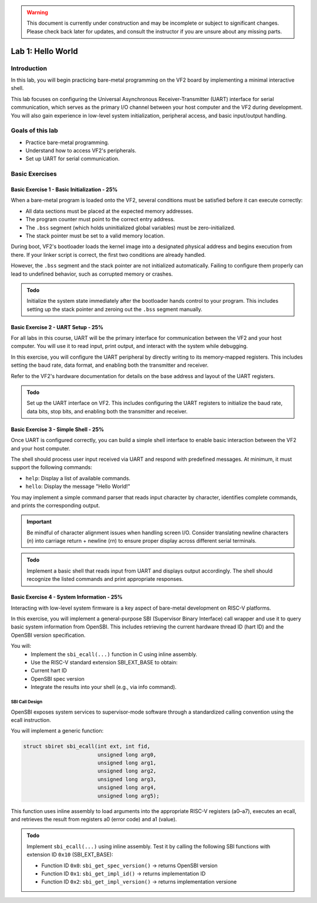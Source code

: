 .. warning::

   This document is currently under construction and may be incomplete or subject to significant changes.
   Please check back later for updates, and consult the instructor if you are unsure about any missing parts.


========================
Lab 1: Hello World
========================

*************
Introduction
*************

In this lab, you will begin practicing bare-metal programming on the VF2 board by implementing a minimal interactive shell.

This lab focuses on configuring the Universal Asynchronous Receiver-Transmitter (UART) interface for serial communication,
which serves as the primary I/O channel between your host computer and the VF2 during development.
You will also gain experience in low-level system initialization, peripheral access, and basic input/output handling.

*****************
Goals of this lab
*****************

- Practice bare-metal programming.
- Understand how to access VF2's peripherals.
- Set up UART for serial communication.

*****************
Basic Exercises
*****************

Basic Exercise 1 - Basic Initialization - 25%
#############################################

When a bare-metal program is loaded onto the VF2, several conditions must be satisfied 
before it can execute correctly:

- All data sections must be placed at the expected memory addresses.
- The program counter must point to the correct entry address.
- The ``.bss`` segment (which holds uninitialized global variables) must be zero-initialized.
- The stack pointer must be set to a valid memory location.

During boot, VF2's bootloader loads the kernel image into a designated physical address 
and begins execution from there. If your linker script is correct, the first two conditions 
are already handled.

However, the ``.bss`` segment and the stack pointer are not initialized automatically.
Failing to configure them properly can lead to undefined behavior, such as corrupted memory or crashes.

.. admonition:: Todo

    Initialize the system state immediately after the bootloader hands control to your program.
    This includes setting up the stack pointer and zeroing out the ``.bss`` segment manually.

Basic Exercise 2 - UART Setup - 25%
####################################

For all labs in this course, UART will be the primary interface for communication between the VF2 and your host computer.
You will use it to read input, print output, and interact with the system while debugging.

In this exercise, you will configure the UART peripheral by directly writing to its memory-mapped registers.
This includes setting the baud rate, data format, and enabling both the transmitter and receiver.

Refer to the VF2's hardware documentation for details on the base address and layout of the UART registers.

.. admonition:: Todo

    Set up the UART interface on VF2.
    This includes configuring the UART registers to initialize the baud rate, data bits, stop bits,
    and enabling both the transmitter and receiver.

Basic Exercise 3 - Simple Shell - 25%
######################################

Once UART is configured correctly, you can build a simple shell interface 
to enable basic interaction between the VF2 and your host computer.

The shell should process user input received via UART and respond with predefined messages.
At minimum, it must support the following commands:

- ``help``: Display a list of available commands.
- ``hello``: Display the message "Hello World!"

You may implement a simple command parser that reads input character by character,
identifies complete commands, and prints the corresponding output.

.. important::

    Be mindful of character alignment issues when handling screen I/O.
    Consider translating newline characters (`\n`) into carriage return + newline (`\r\n`)
    to ensure proper display across different serial terminals.

.. admonition:: Todo

    Implement a basic shell that reads input from UART and displays output accordingly.
    The shell should recognize the listed commands and print appropriate responses.

Basic Exercise 4 - System Information - 25%
############################################

Interacting with low-level system firmware is a key aspect of bare-metal development on RISC-V platforms.

In this exercise, you will implement a general-purpose SBI (Supervisor Binary Interface) call wrapper and use it to query basic system information from OpenSBI. This includes retrieving the current hardware thread ID (hart ID) and the OpenSBI version specification.

You will:
	•	Implement the ``sbi_ecall(...)`` function in C using inline assembly.
	•	Use the RISC-V standard extension SBI_EXT_BASE to obtain:
	•	Current hart ID
	•	OpenSBI spec version
	•	Integrate the results into your shell (e.g., via info command).

SBI Call Design
========================

OpenSBI exposes system services to supervisor-mode software through a standardized calling convention using the ecall instruction.

You will implement a generic function:

.. code-block:: sbi_ecall

    struct sbiret sbi_ecall(int ext, int fid,
                            unsigned long arg0,
                            unsigned long arg1,
                            unsigned long arg2,
                            unsigned long arg3,
                            unsigned long arg4,
                            unsigned long arg5);


This function uses inline assembly to load arguments into the appropriate RISC-V registers (a0–a7), executes an ecall, and retrieves the result from registers a0 (error code) and a1 (value).

.. admonition:: Todo

    Implement ``sbi_ecall(...)`` using inline assembly.  
    Test it by calling the following SBI functions with extension ID ``0x10`` (SBI_EXT_BASE):

    - Function ID ``0x0``: ``sbi_get_spec_version()`` → returns OpenSBI version
    - Function ID ``0x1``: ``sbi_get_impl_id()`` → returns implementation ID
    - Function ID ``0x2``: ``sbi_get_impl_version()`` → returns implementation versione